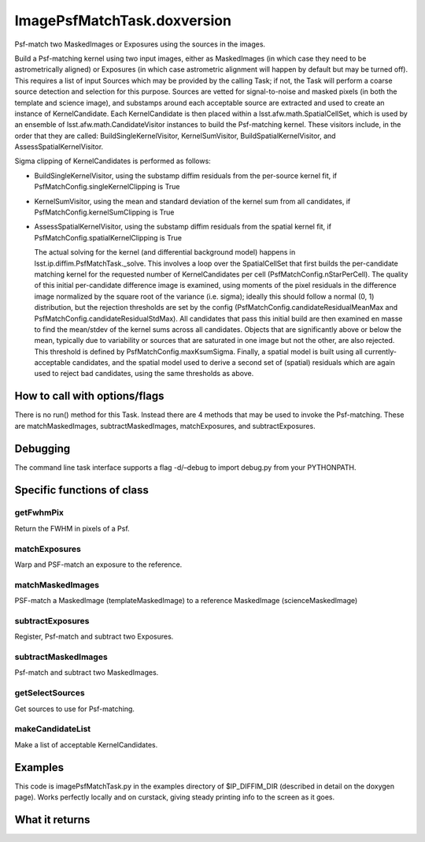 
ImagePsfMatchTask.doxversion
==================

Psf-match two MaskedImages or Exposures using the sources in the images.

Build a Psf-matching kernel using two input images, either as MaskedImages (in which case they need to be astrometrically aligned) or Exposures (in which case astrometric alignment will happen by default but may be turned off). This requires a list of input Sources which may be provided by the calling Task; if not, the Task will perform a coarse source detection and selection for this purpose. Sources are vetted for signal-to-noise and masked pixels (in both the template and science image), and substamps around each acceptable source are extracted and used to create an instance of KernelCandidate. Each KernelCandidate is then placed within a lsst.afw.math.SpatialCellSet, which is used by an ensemble of lsst.afw.math.CandidateVisitor instances to build the Psf-matching kernel. These visitors include, in the order that they are called: BuildSingleKernelVisitor, KernelSumVisitor, BuildSpatialKernelVisitor, and AssessSpatialKernelVisitor.

Sigma clipping of KernelCandidates is performed as follows:


- BuildSingleKernelVisitor, using the substamp diffim residuals from the per-source kernel fit, if PsfMatchConfig.singleKernelClipping is True

- KernelSumVisitor, using the mean and standard deviation of the kernel sum from all candidates, if PsfMatchConfig.kernelSumClipping is True

- AssessSpatialKernelVisitor, using the substamp diffim residuals from the spatial kernel fit, if PsfMatchConfig.spatialKernelClipping is True

  The actual solving for the kernel (and differential background model) happens in lsst.ip.diffim.PsfMatchTask._solve. This involves a loop over the SpatialCellSet that first builds the per-candidate matching kernel for the requested number of KernelCandidates per cell (PsfMatchConfig.nStarPerCell). The quality of this initial per-candidate difference image is examined, using moments of the pixel residuals in the difference image normalized by the square root of the variance (i.e. sigma); ideally this should follow a normal (0, 1) distribution, but the rejection thresholds are set by the config (PsfMatchConfig.candidateResidualMeanMax and PsfMatchConfig.candidateResidualStdMax). All candidates that pass this initial build are then examined en masse to find the mean/stdev of the kernel sums across all candidates. Objects that are significantly above or below the mean, typically due to variability or sources that are saturated in one image but not the other, are also rejected. This threshold is defined by PsfMatchConfig.maxKsumSigma. Finally, a spatial model is built using all currently-acceptable candidates, and the spatial model used to derive a second set of (spatial) residuals which are again used to reject bad candidates, using the same thresholds as above.



How to call with options/flags
++++++++++++++++++++++++++++++

There is no run() method for this Task. Instead there are 4 methods that may be used to invoke the Psf-matching. These are matchMaskedImages, subtractMaskedImages, matchExposures, and subtractExposures.

Debugging
+++++++++ 

The command line task interface supports a flag -d/–debug to import debug.py from your PYTHONPATH.

Specific functions of class
+++++++++++++++++++++++++++

getFwhmPix
----------
Return the FWHM in pixels of a Psf. 
 
matchExposures
----------------
Warp and PSF-match an exposure to the reference.
 
matchMaskedImages
------------------
PSF-match a MaskedImage (templateMaskedImage) to a reference MaskedImage (scienceMaskedImage)
 

subtractExposures
------------------
Register, Psf-match and subtract two Exposures. 
 
subtractMaskedImages
--------------------
Psf-match and subtract two MaskedImages. 
 

getSelectSources
------------------
Get sources to use for Psf-matching. 
 

makeCandidateList
-----------------
Make a list of acceptable KernelCandidates. 

	

Examples
++++++++

This code is imagePsfMatchTask.py in the examples directory of $IP_DIFFIM_DIR (described in detail on the doxygen page).  Works perfectly locally and on curstack, giving steady printing info to the screen as it goes.

What it returns
+++++++++++++++

